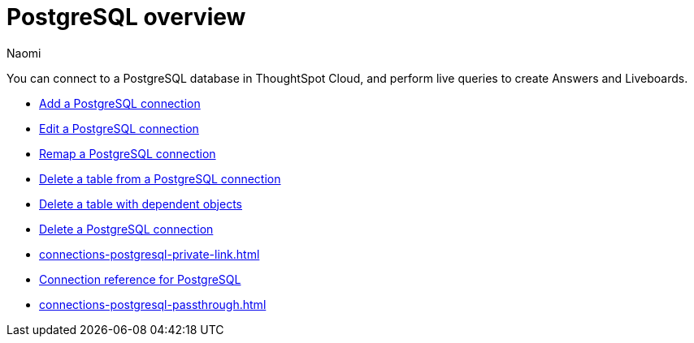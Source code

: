 = {connection} overview
:last_updated: 12/09/2022
:linkattrs:
:author: Naomi
:page-layout: default-cloud
:page-aliases:
:experimental:
:connection: PostgreSQL
:description: You can connect to a PostgreSQL database in ThoughtSpot Cloud, and perform live queries to create Answers and Liveboards.



You can connect to a {connection} database in ThoughtSpot Cloud, and perform live queries to create Answers and Liveboards.

* xref:connections-postgresql-add.adoc[Add a {connection} connection]
* xref:connections-postgresql-edit.adoc[Edit a {connection} connection]
* xref:connections-postgresql-remap.adoc[Remap a {connection} connection]
* xref:connections-postgresql-delete-table.adoc[Delete a table from a {connection} connection]
* xref:connections-postgresql-delete-table-dependencies.adoc[Delete a table with dependent objects]
* xref:connections-postgresql-delete.adoc[Delete a {connection} connection]
* xref:connections-postgresql-private-link.adoc[]
* xref:connections-postgresql-reference.adoc[Connection reference for {connection}]
* xref:connections-postgresql-passthrough.adoc[]

